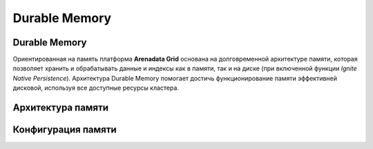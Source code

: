 Durable Memory
--------------

Durable Memory
^^^^^^^^^^^^^^

Ориентированная на память платформа **Arenadata Grid** основана на долговременной архитектуре памяти, которая позволяет хранить и обрабатывать данные и индексы как в памяти, так и на диске (при включенной функции `Ignite Native Persistence`). Архитектура Durable Memory помогает достичь функционирование памяти эффективней дисковой, используя все доступные ресурсы кластера.







Архитектура памяти
^^^^^^^^^^^^^^^^^^


Конфигурация памяти
^^^^^^^^^^^^^^^^^^^

